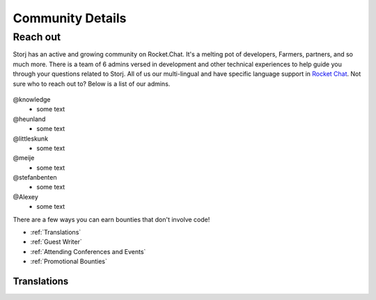 Community Details
=================

Reach out
----------

Storj has an active and growing community on Rocket.Chat. It's a melting pot of developers, Farmers, partners, and so much more. There is a team of 6 admins versed in development and other technical experiences to help guide you through your questions related to Storj. All of us our multi-lingual and have specific language support in `Rocket Chat`_. Not sure who to reach out to? Below is a list of our admins. 

  .. _Rocket Chat: https://community.storj.io/



@knowledge
	* some text
@heunland 
	* some text
@littleskunk 
	* some text
@meije 
	* some text
@stefanbenten 
	* some text
@Alexey
	* some text

There are a few ways you can earn bounties that don't involve code!

* :ref:`Translations`
* :ref:`Guest Writer`
* :ref:`Attending Conferences and Events`
* :ref:`Promotional Bounties`

.. _translations:

Translations
~~~~~~~~~~~~~
